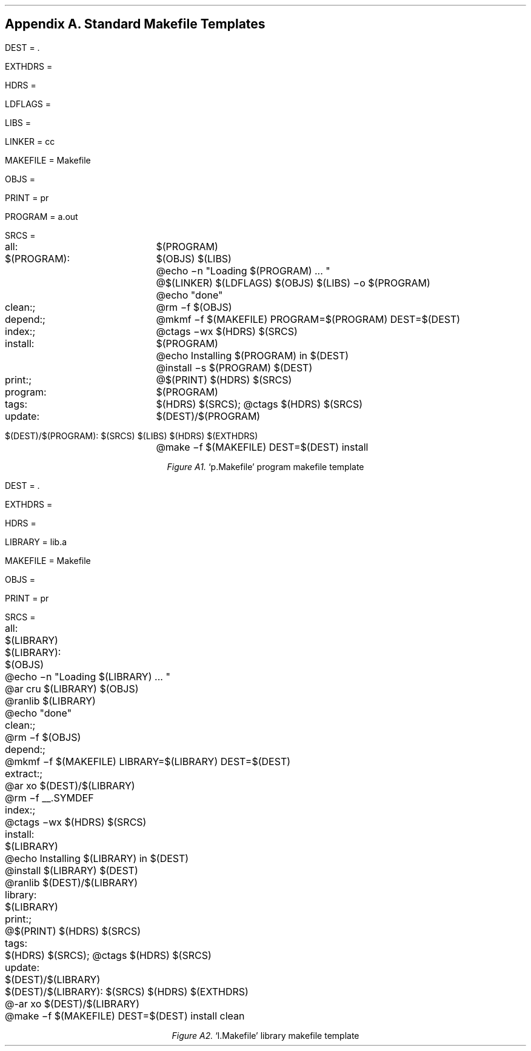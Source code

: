 .bp
.nr PS 12
.SH
Appendix A.  Standard Makefile Templates
.nr PS 10
.LP
.XS
Appendix A. Standard Makefile Templates
.XE
.nf
.ps 9
.vs 11
.ta 16n
.nr e 16n-\w'= 'u

DEST\h'|\neu'= .

EXTHDRS\h'|\neu'=

HDRS\h'|\neu'=

LDFLAGS\h'|\neu'=

LIBS\h'|\neu'=

LINKER\h'|\neu'= cc

MAKEFILE\h'|\neu'= Makefile

OBJS\h'|\neu'=

PRINT\h'|\neu'= pr

PROGRAM\h'|\neu'= a.out

SRCS\h'|\neu'=

all:	$(PROGRAM)

$(PROGRAM):	$(OBJS) $(LIBS)
	@echo \-n "Loading $(PROGRAM) ... "
	@$(LINKER) $(LDFLAGS) $(OBJS) $(LIBS) \-o $(PROGRAM)
	@echo "done"

clean:;	@rm \-f $(OBJS)

depend:;	@mkmf \-f $(MAKEFILE) PROGRAM=$(PROGRAM) DEST=$(DEST)

index:;	@ctags \-wx $(HDRS) $(SRCS)

install:	$(PROGRAM)
	@echo Installing $(PROGRAM) in $(DEST)
	@install \-s $(PROGRAM) $(DEST)

print:;	@$(PRINT) $(HDRS) $(SRCS)

program:	$(PROGRAM)

tags:	$(HDRS) $(SRCS); @ctags $(HDRS) $(SRCS)

update:	$(DEST)/$(PROGRAM)

$(DEST)/$(PROGRAM):	 $(SRCS) $(LIBS) $(HDRS) $(EXTHDRS)
	@make \-f $(MAKEFILE) DEST=$(DEST) install


.ce
\fIFigure A1.\fR  `p.Makefile' program makefile template
.bp
DEST\h'|\neu'= .

EXTHDRS\h'|\neu'=

HDRS\h'|\neu'=

LIBRARY\h'|\neu'= lib.a

MAKEFILE\h'|\neu'= Makefile

OBJS\h'|\neu'=

PRINT\h'|\neu'= pr

SRCS\h'|\neu'=

all:	$(LIBRARY)

$(LIBRARY):	$(OBJS)
	@echo \-n "Loading $(LIBRARY) ... "
	@ar cru $(LIBRARY) $(OBJS)
	@ranlib $(LIBRARY)
	@echo "done"

clean:;	@rm \-f $(OBJS)

depend:;	@mkmf \-f $(MAKEFILE) LIBRARY=$(LIBRARY) DEST=$(DEST)

extract:;	@ar xo $(DEST)/$(LIBRARY)
	@rm \-f __.SYMDEF

index:;	@ctags \-wx $(HDRS) $(SRCS)

install:	$(LIBRARY)
	@echo Installing $(LIBRARY) in $(DEST)
	@install $(LIBRARY) $(DEST)
	@ranlib $(DEST)/$(LIBRARY)

library:	$(LIBRARY)

print:;	@$(PRINT) $(HDRS) $(SRCS)

tags:	$(HDRS) $(SRCS); @ctags $(HDRS) $(SRCS)

update:	$(DEST)/$(LIBRARY)

$(DEST)/$(LIBRARY):	 $(SRCS) $(HDRS) $(EXTHDRS)
	@-ar xo $(DEST)/$(LIBRARY)
	@make \-f $(MAKEFILE) DEST=$(DEST) install clean


.ce
\fIFigure A2.\fR  `l.Makefile' library makefile template
.fi
.nr PS 10
.ps 10
.vs 12
.TA
